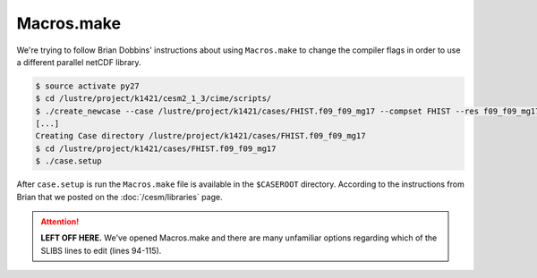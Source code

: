 ###########
Macros.make
###########

We're trying to follow Brian Dobbins' instructions about using ``Macros.make``
to change the compiler flags in order to use a different parallel netCDF
library.

.. code-block::

   $ source activate py27   
   $ cd /lustre/project/k1421/cesm2_1_3/cime/scripts/
   $ ./create_newcase --case /lustre/project/k1421/cases/FHIST.f09_f09_mg17 --compset FHIST --res f09_f09_mg17 --machine shaheen --project k1421 --run-unsupported --ninst 3 --multi-driver --walltime 2:00:00
   [...]
   Creating Case directory /lustre/project/k1421/cases/FHIST.f09_f09_mg17
   $ cd /lustre/project/k1421/cases/FHIST.f09_f09_mg17
   $ ./case.setup

After ``case.setup`` is run the ``Macros.make`` file is available in the 
``$CASEROOT`` directory. According to the instructions from Brian that we
posted on the :doc:`/cesm/libraries` page.

.. attention::

   **LEFT OFF HERE.**  We've opened Macros.make and there are many unfamiliar
   options regarding which of the SLIBS lines to edit (lines 94-115).
